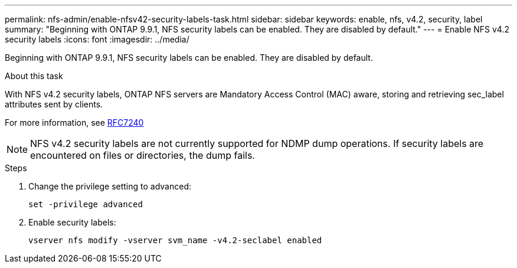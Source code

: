 ---
permalink: nfs-admin/enable-nfsv42-security-labels-task.html
sidebar: sidebar
keywords: enable, nfs, v4.2, security, label
summary: "Beginning with ONTAP 9.9.1, NFS security labels can be enabled. They are disabled by default."
---
= Enable NFS v4.2 security labels
:icons: font
:imagesdir: ../media/

[.lead]
Beginning with ONTAP 9.9.1, NFS security labels can be enabled. They are disabled by default.

.About this task

With NFS v4.2 security labels, ONTAP NFS servers are Mandatory Access Control (MAC) aware, storing and retrieving sec_label attributes sent by clients.

For more information, see https://tools.ietf.org/html/rfc7204[RFC7240]

[NOTE]
====
NFS v4.2 security labels are not currently supported for NDMP dump operations. If security labels are encountered on files or directories, the dump fails.
====

.Steps

. Change the privilege setting to advanced:
+
``set -privilege advanced``
. Enable security labels:
+
``vserver nfs modify -vserver svm_name -v4.2-seclabel enabled``
